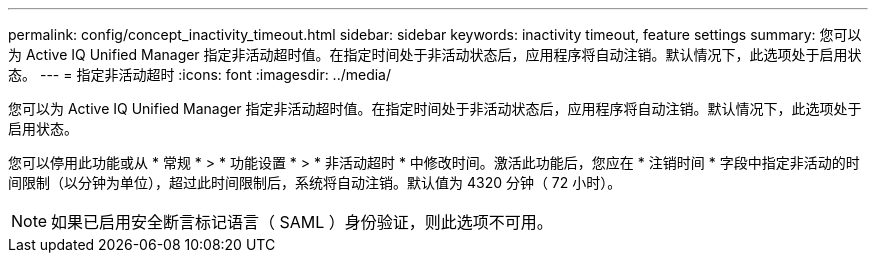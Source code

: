 ---
permalink: config/concept_inactivity_timeout.html 
sidebar: sidebar 
keywords: inactivity timeout, feature settings 
summary: 您可以为 Active IQ Unified Manager 指定非活动超时值。在指定时间处于非活动状态后，应用程序将自动注销。默认情况下，此选项处于启用状态。 
---
= 指定非活动超时
:icons: font
:imagesdir: ../media/


[role="lead"]
您可以为 Active IQ Unified Manager 指定非活动超时值。在指定时间处于非活动状态后，应用程序将自动注销。默认情况下，此选项处于启用状态。

您可以停用此功能或从 * 常规 * > * 功能设置 * > * 非活动超时 * 中修改时间。激活此功能后，您应在 * 注销时间 * 字段中指定非活动的时间限制（以分钟为单位），超过此时间限制后，系统将自动注销。默认值为 4320 分钟（ 72 小时）。

[NOTE]
====
如果已启用安全断言标记语言（ SAML ）身份验证，则此选项不可用。

====